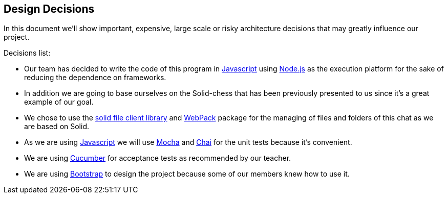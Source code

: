 [[section-design-decisions]]
== Design Decisions
In this document we'll show important, expensive, large scale or risky architecture decisions that may greatly influence our project.

.Decisions list:

* Our team has decided to write the code of this program in https://www.javascript.com/[Javascript] using https://nodejs.org/es/[Node.js] as the execution platform for the sake of reducing the dependence on frameworks.

* In addition we are going to base ourselves on the Solid-chess that has been previously presented to us since it's a great example of our goal.

* We chose to use the https://github.com/jeff-zucker/solid-file-client[solid file client library] and https://webpack.js.org/[WebPack] package for the managing of files and folders of this chat as we are based on Solid.

* As we are using https://www.javascript.com/[Javascript] we will use https://mochajs.org/[Mocha] and https://www.chaijs.com/[Chai] for the unit tests because it's convenient.

* We are using https://cucumber.io/[Cucumber] for acceptance tests as recommended by our teacher.

* We are using https://getbootstrap.com/[Bootstrap] to design the project because some of our members knew how to use it.